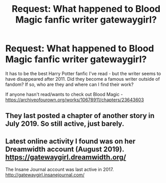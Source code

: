#+TITLE: Request: What happened to Blood Magic fanfic writer gatewaygirl?

* Request: What happened to Blood Magic fanfic writer gatewaygirl?
:PROPERTIES:
:Author: rgmlk
:Score: 2
:DateUnix: 1574847947.0
:DateShort: 2019-Nov-27
:FlairText: Request
:END:
It has to be the best Harry Potter fanfic I've read - but the writer seems to have disappeared after 2011. Did they become a famous writer outside of fandom? If so, who are they and where can I find their work?

If anyone hasn't read/wants to check out Blood Magic - [[https://archiveofourown.org/works/10678911/chapters/23643603]]


** They last posted a chapter of another story in July 2019. So still active, just barely.
:PROPERTIES:
:Author: vichan
:Score: 6
:DateUnix: 1574861790.0
:DateShort: 2019-Nov-27
:END:


** Latest online activity I found was on her Dreamwidth account (August 2019). [[https://gatewaygirl.dreamwidth.org/]]

The Insane Journal account was last active in 2017. [[http://gatewaygirl.insanejournal.com/]]
:PROPERTIES:
:Author: JennaSayquah
:Score: 2
:DateUnix: 1574881839.0
:DateShort: 2019-Nov-27
:END:

